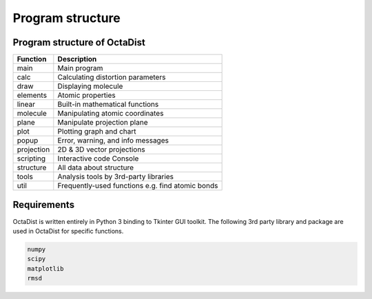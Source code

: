 =================
Program structure
=================

Program structure of OctaDist
-----------------------------

==========  ================================================
Function    Description
==========  ================================================
main        Main program
calc        Calculating distortion parameters
draw        Displaying molecule
elements    Atomic properties
linear      Built-in mathematical functions
molecule    Manipulating atomic coordinates
plane       Manipulate projection plane
plot        Plotting graph and chart
popup       Error, warning, and info messages
projection  2D & 3D vector projections
scripting   Interactive code Console
structure   All data about structure
tools       Analysis tools by 3rd-party libraries
util        Frequently-used functions e.g. find atomic bonds
==========  ================================================

Requirements
------------

OctaDist is written entirely in Python 3 binding to Tkinter GUI toolkit.
The following 3rd party library and package are used in OctaDist for specific functions.

.. code-block:: bash

    numpy
    scipy
    matplotlib
    rmsd


